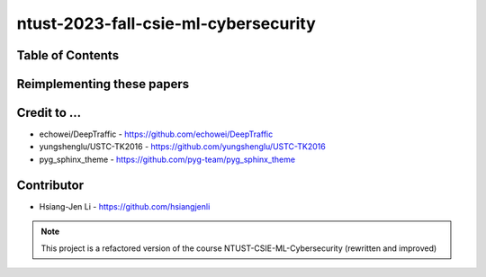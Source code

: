 ntust-2023-fall-csie-ml-cybersecurity
======================================

.. image:: https://img.shields.io/github/last-commit/hsiangjenli/ntust-2023-fall-csie-ml-cybersecurity/main

Table of Contents
-----------------

Reimplementing these papers
---------------------------

Credit to ...
-------------

- echowei/DeepTraffic
  - https://github.com/echowei/DeepTraffic

- yungshenglu/USTC-TK2016
  - https://github.com/yungshenglu/USTC-TK2016

- pyg_sphinx_theme
  - https://github.com/pyg-team/pyg_sphinx_theme

Contributor
-----------
- Hsiang-Jen Li
  - https://github.com/hsiangjenli

.. note::

    This project is a refactored version of the course NTUST-CSIE-ML-Cybersecurity (rewritten and improved)
